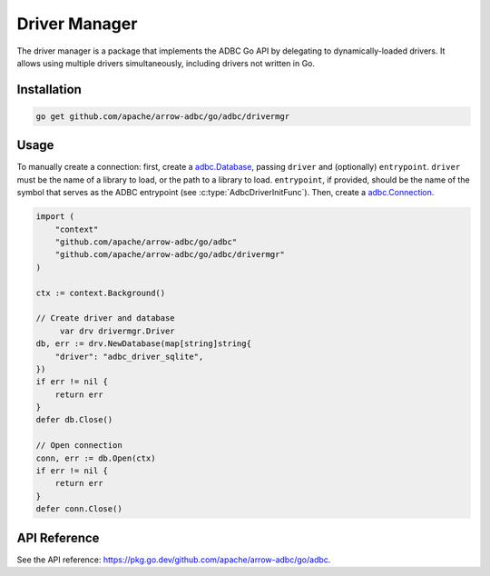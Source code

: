 .. Licensed to the Apache Software Foundation (ASF) under one
.. or more contributor license agreements.  See the NOTICE file
.. distributed with this work for additional information
.. regarding copyright ownership.  The ASF licenses this file
.. to you under the Apache License, Version 2.0 (the
.. "License"); you may not use this file except in compliance
.. with the License.  You may obtain a copy of the License at
..
..   http://www.apache.org/licenses/LICENSE-2.0
..
.. Unless required by applicable law or agreed to in writing,
.. software distributed under the License is distributed on an
.. "AS IS" BASIS, WITHOUT WARRANTIES OR CONDITIONS OF ANY
.. KIND, either express or implied.  See the License for the
.. specific language governing permissions and limitations
.. under the License.

==============
Driver Manager
==============



The driver manager is a package that implements the ADBC Go API by delegating to
dynamically-loaded drivers. It allows using multiple drivers simultaneously,
including drivers not written in Go.

Installation
============

.. code-block:: shell

   go get github.com/apache/arrow-adbc/go/adbc/drivermgr

Usage
=====

To manually create a connection: first, create a `adbc.Database`_,
passing ``driver`` and (optionally) ``entrypoint``.  ``driver`` must be the
name of a library to load, or the path to a library to load.  ``entrypoint``,
if provided, should be the name of the symbol that serves as the ADBC
entrypoint (see :c:type:`AdbcDriverInitFunc`).  Then, create a
`adbc.Connection`_.


.. _adbc.Database: https://pkg.go.dev/github.com/apache/arrow-adbc/go/adbc#Database
.. _adbc.Connection: https://pkg.go.dev/github.com/apache/arrow-adbc/go/adbc#Connection

.. code-block:: go

   import (
       "context"
       "github.com/apache/arrow-adbc/go/adbc"
       "github.com/apache/arrow-adbc/go/adbc/drivermgr"
   )

   ctx := context.Background()

   // Create driver and database
	var drv drivermgr.Driver
   db, err := drv.NewDatabase(map[string]string{
       "driver": "adbc_driver_sqlite",
   })
   if err != nil {
       return err
   }
   defer db.Close()

   // Open connection
   conn, err := db.Open(ctx)
   if err != nil {
       return err
   }
   defer conn.Close()

API Reference
=============

See the API reference: https://pkg.go.dev/github.com/apache/arrow-adbc/go/adbc.
